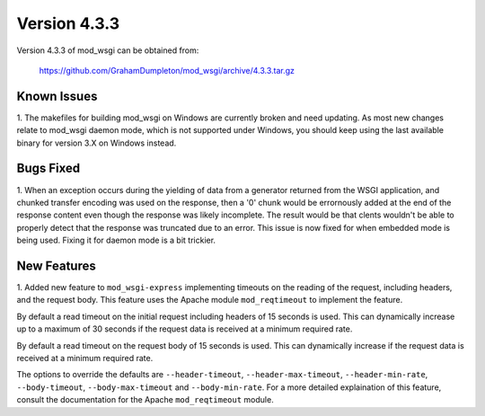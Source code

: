 =============
Version 4.3.3
=============

Version 4.3.3 of mod_wsgi can be obtained from:

  https://github.com/GrahamDumpleton/mod_wsgi/archive/4.3.3.tar.gz

Known Issues
------------

1. The makefiles for building mod_wsgi on Windows are currently broken and
need updating. As most new changes relate to mod_wsgi daemon mode, which is
not supported under Windows, you should keep using the last available
binary for version 3.X on Windows instead.

Bugs Fixed
----------

1. When an exception occurs during the yielding of data from a generator
returned from the WSGI application, and chunked transfer encoding was used
on the response, then a '0' chunk would be errornously added at the end of
the response content even though the response was likely incomplete. The
result would be that clents wouldn't be able to properly detect that the
response was truncated due to an error. This issue is now fixed for when
embedded mode is being used. Fixing it for daemon mode is a bit trickier.

New Features
------------

1. Added new feature to ``mod_wsgi-express`` implementing timeouts on the
reading of the request, including headers, and the request body. This
feature uses the Apache module ``mod_reqtimeout`` to implement the feature.

By default a read timeout on the initial request including headers of 15
seconds is used. This can dynamically increase up to a maximum of 30
seconds if the request data is received at a minimum required rate.

By default a read timeout on the request body of 15 seconds is used. This
can dynamically increase if the request data is received at a minimum
required rate.

The options to override the defaults are ``--header-timeout``,
``--header-max-timeout``, ``--header-min-rate``, ``--body-timeout``,
``--body-max-timeout`` and ``--body-min-rate``. For a more detailed
explaination of this feature, consult the documentation for the Apache
``mod_reqtimeout`` module.
